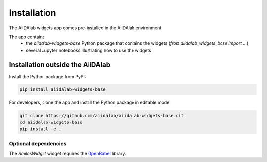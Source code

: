************
Installation
************

The AiiDAlab widgets app comes pre-installed in the AiiDAlab environment.

The app contains
 * the `aiidalab-widgets-base` Python package that contains the widgets (`from aiidalab_widgets_base import ...`)
 * several Jupyter notebooks illustrating how to use the widgets

Installation outside the AiiDAlab
=================================

Install the Python package from PyPI:

.. code-block:: bash

    pip install aiidalab-widgets-base

For developers, clone the app and install the Python package in editable mode:

.. code-block:: bash

    git clone https://github.com/aiidalab/aiidalab-widgets-base.git
    cd aiidalab-widgets-base
    pip install -e .


Optional dependencies
---------------------

The `SmilesWidget` widget requires the `OpenBabel <http://openbabel.org/>`_ library.
